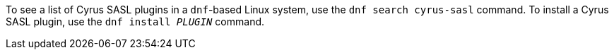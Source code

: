 
To see a list of Cyrus SASL plugins in a `dnf`-based Linux system, use the `dnf search cyrus-sasl` command. To install a Cyrus SASL plugin, use the `dnf install _PLUGIN_` command.
